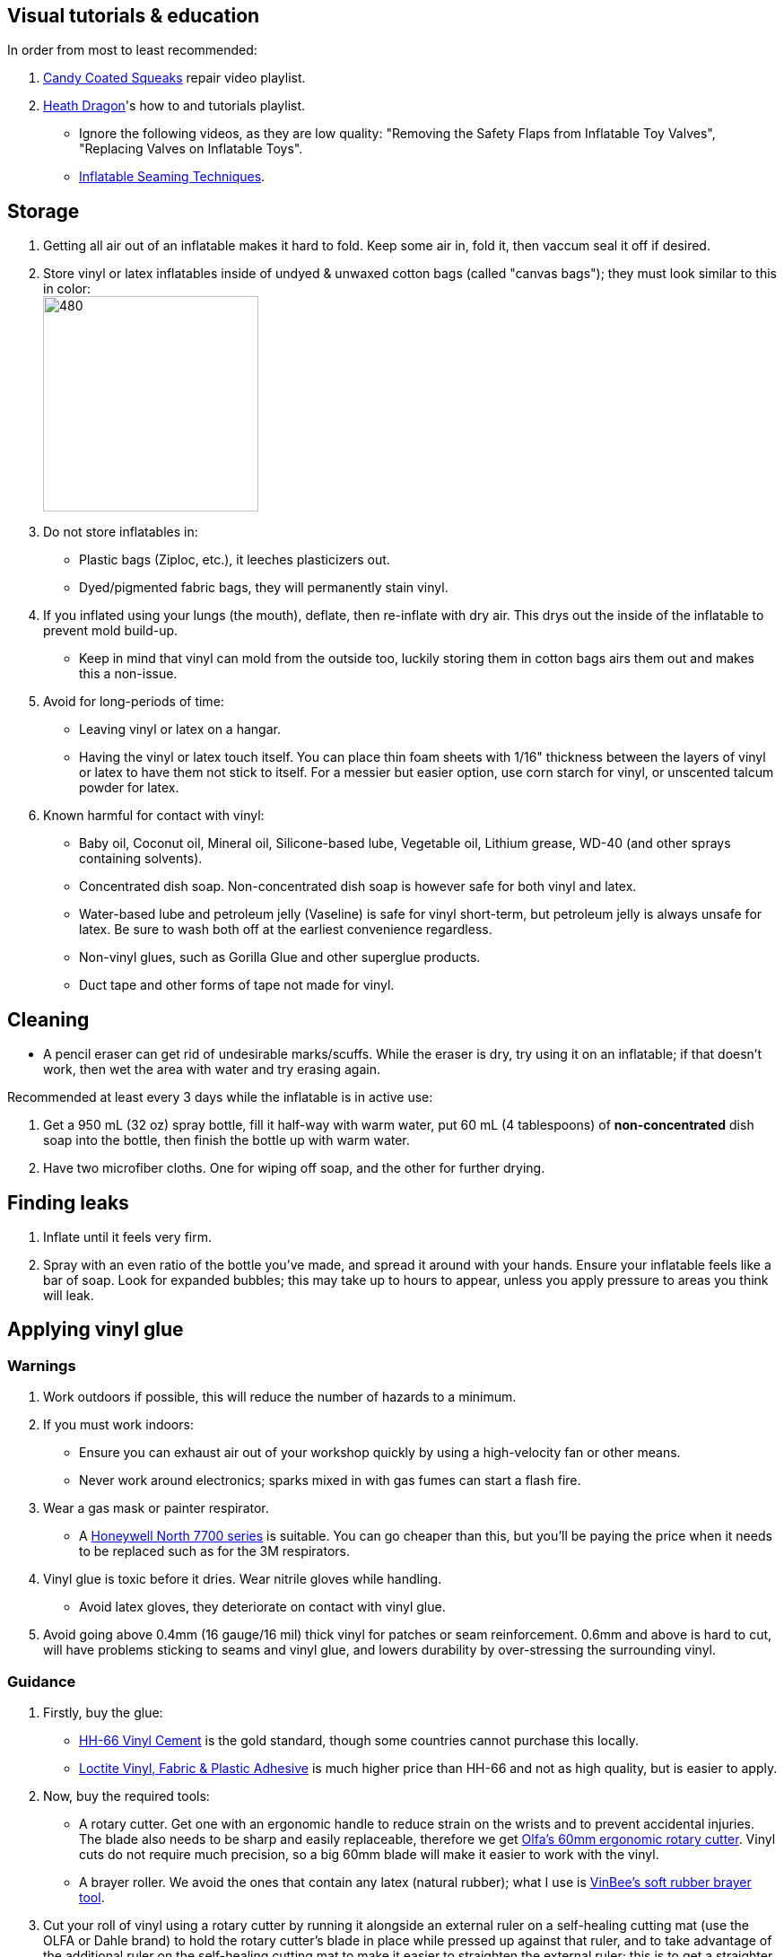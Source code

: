 :experimental:
ifdef::env-github[]
:icons:
:tip-caption: :bulb:
:note-caption: :information_source:
:important-caption: :heavy_exclamation_mark:
:caution-caption: :fire:
:warning-caption: :warning:
endif::[]
:imagesdir: Images/

== Visual tutorials & education
.In order from most to least recommended:
. https://www.youtube.com/watch?v=2NONTGpZffY&list=PL5_NdwXbrBVsTo8x8MIfr6TTWFCJoZ9Xp[Candy Coated Squeaks] repair video playlist.
.  https://www.youtube.com/watch?v=eQoV6w_nuSQ&list=PLUUZYWUDSf9-zPTeexPXWFctnNxGvscPc[Heath Dragon]'s how to and tutorials playlist.
- Ignore the following videos, as they are low quality: "Removing the Safety Flaps from Inflatable Toy Valves", "Replacing Valves on Inflatable Toys".
- https://www.youtube.com/watch?v=9F0fjaHhgzo[Inflatable Seaming Techniques].

== Storage
. Getting all air out of an inflatable makes it hard to fold. Keep some air in, fold it, then vaccum seal it off if desired.

. Store vinyl or latex inflatables inside of undyed & unwaxed cotton bags (called "canvas bags"); they must look similar to this in color: +
image:LEAFICO_cotton_bags.jpg[480,240]

. Do not store inflatables in:
- Plastic bags (Ziploc, etc.), it leeches plasticizers out.
- Dyed/pigmented fabric bags, they will permanently stain vinyl.

. If you inflated using your lungs (the mouth), deflate, then re-inflate with dry air. This drys out the inside of the inflatable to prevent mold build-up.
- Keep in mind that vinyl can mold from the outside too, luckily storing them in cotton bags airs them out and makes this a non-issue.

. Avoid for long-periods of time:
- Leaving vinyl or latex on a hangar.
- Having the vinyl or latex touch itself. You can place thin foam sheets with 1/16" thickness between the layers of vinyl or latex to have them not stick to itself. For a messier but easier option, use corn starch for vinyl, or unscented talcum powder for latex.

. Known harmful for contact with vinyl:
- Baby oil, Coconut oil, Mineral oil, Silicone-based lube, Vegetable oil, Lithium grease, WD-40 (and other sprays containing solvents).
- Concentrated dish soap. Non-concentrated dish soap is however safe for both vinyl and latex.
- Water-based lube and petroleum jelly (Vaseline) is safe for vinyl short-term, but petroleum jelly is always unsafe for latex. Be sure to wash both off at the earliest convenience regardless.
- Non-vinyl glues, such as Gorilla Glue and other superglue products.
- Duct tape and other forms of tape not made for vinyl.

== Cleaning
* A pencil eraser can get rid of undesirable marks/scuffs. While the eraser is dry, try using it on an inflatable; if that doesn't work, then wet the area with water and try erasing again.

.Recommended at least every 3 days while the inflatable is in active use:
. Get a 950 mL (32 oz) spray bottle, fill it half-way with warm water, put 60 mL (4 tablespoons) of *non-concentrated* dish soap into the bottle, then finish the bottle up with warm water.

. Have two microfiber cloths. One for wiping off soap, and the other for further drying.

== Finding leaks
. Inflate until it feels very firm.

. Spray with an even ratio of the bottle you've made, and spread it around with your hands. Ensure your inflatable feels like a bar of soap.
Look for expanded bubbles; this may take up to hours to appear, unless you apply pressure to areas you think will leak.

== Applying vinyl glue

=== Warnings
. Work outdoors if possible, this will reduce the number of hazards to a minimum.

. If you must work indoors: 
- Ensure you can exhaust air out of your workshop quickly by using a high-velocity fan or other means.
- Never work around electronics; sparks mixed in with gas fumes can start a flash fire.

. Wear a gas mask or painter respirator.
- A https://www.amazon.com/Honeywell-770030L-North-Facepiece-Silicone/dp/B009SB4YUY[Honeywell North 7700 series] is suitable. You can go cheaper than this, but you'll be paying the price when it needs to be replaced such as for the 3M respirators.

. Vinyl glue is toxic before it dries. Wear nitrile gloves while handling.
- Avoid latex gloves, they deteriorate on contact with vinyl glue.

. Avoid going above 0.4mm (16 gauge/16 mil) thick vinyl for patches or seam reinforcement. 0.6mm and above is hard to cut, will have problems sticking to seams and vinyl glue, and lowers durability by over-stressing the surrounding vinyl.

=== Guidance
. Firstly, buy the glue:
- https://rhadhesives.com/product/hh-66-vinyl-cement-product/[HH-66 Vinyl Cement] is the gold standard, though some countries cannot purchase this locally.
- https://www.loctiteproducts.com/en/products/specialty-products/specialty/loctite_vinyl_fabricplasticflexibleadhesive.html[Loctite Vinyl, Fabric & Plastic Adhesive] is much higher price than HH-66 and not as high quality, but is easier to apply.

. Now, buy the required tools:
- A rotary cutter. Get one with an ergonomic handle to reduce strain on the wrists and to prevent accidental injuries. The blade also needs to be sharp and easily replaceable, therefore we get https://www.amazon.com/Olfa-Deluxe-Rotary-Cutter-60mm/dp/B001CE5DLE[Olfa's 60mm ergonomic rotary cutter]. Vinyl cuts do not require much precision, so a big 60mm blade will make it easier to work with the vinyl.

- A brayer roller. We avoid the ones that contain any latex (natural rubber); what I use is https://www.amazon.com/VinBee-Rubber-Brayer-Applicator-Painting/dp/B07R8PMSVB[VinBee's soft rubber brayer tool].

. Cut your roll of vinyl using a rotary cutter by running it alongside an external ruler on a self-healing cutting mat (use the OLFA or Dahle brand) to hold the rotary cutter's blade in place while pressed up against that ruler, and to take advantage of the additional ruler on the self-healing cutting mat to make it easier to straighten the external ruler; this is to get a straighter cut. Do this slowly and carefully to prevent veering off course.

- Afterwards, use a Paper Guillotine to make precise cuts on the smaller sheets of vinyl you've made using that rotary cutter. The sizes of your vinyl strips are at your discretion, and will vary from inflatable to inflatable.

. Put the HH-66 glue inside of a 10mL disposable syringe, then put on a 19 or 20 gauge syringe tip, which ever you prefer.
- Too low of a gauge will leak out glue, while too high makes it impossible to get glue out.
- Do not have air inside of the syringe holding the vinyl glue, it will cause the glue to leak out.

. Use a UV flashlight to see if the vinyl's surface is clean before applying glue to it. Ensure you're wearing polycarbonate safety goggles or glasses while using a UV flashlight.
- Read 1lumen's "https://1lumen.com/best-uv-flashlight[The Best UV Flashlights tested]".
- The https://www.amazon.com/NoCry-Safety-Goggles-Over-Glasses/dp/B08Y5JTKMQ[NoCry ANSI Z87.1 goggles] (fits over glasses) or https://www.amazon.com/Tool-Klean-Safety-Glasses-Protection/dp/B081BHTJT8[Tool Klean Safety Glasses] are suitable for protection.

. Heat acts as removal for vinyl glue, and so does direct sunlight. Keep it in mind.

. To ensure the glue does its job:
- Apply the glue evenly and thinly.
- Split the work of gluing each vinyl strip into parts. Take it slow and work your way up.
- Do not apply too much glue in a given area.

=== Tips and tricks
. It's possible to glue pinhole leaks while soap + water is still on it and the inflatable is fully inflated. A https://www.youtube.com/watch?v=08nekhnT0rI&list=PL5_NdwXbrBVsTo8x8MIfr6TTWFCJoZ9Xp&index=9&pp=iAQB[video example] of this.


== [TODO] Vinyl glue removal
. https://rhadhesives.com/product/hh-66-thinner/[HH-66 Thinner] or Acetone.
. Hair dryers also help in removing vinyl glue residue.

== For inflating
* Double action hand pump: get one from https://www.amazon.com/Texsport-Double-Action-Hand-Mattress/dp/B000P9IRVK[Texsport] (discontinued) if you can find it brand new.
* For an automatic, MetroVac's https://metrovac.com/products/magicair-electric-inflator-deflator-110-idar[110-IDAR] or https://metrovac.com/products/magicair-deluxe-inflator-deflator-dida-1[DIDA-1] is the best. To keep its noise and heat down, get a motor speed controller https://www.amazon.com/Versatile-Motor-Speed-Controller-Protection/dp/B09LQP5RDB[such as this]. For non-american outlets, get a https://metrovac.com/products/copy-of-magicair%C2%AE-electric-inflator-deflator-pump-220-idar[220-IDAR] or https://metrovac.com/products/220-240v-magicair%C2%AE-deluxe-inflator-deflator-pump-dida-4[DIDA-4].
- Ensure buying the https://metrovac.com/products/inflator-adapter[MVC-211C-AS] inflator adapter alongside your MetroVac of choice.

== [TODO] Painting vinyl
. The https://www.amazon.com/gp/product/B0D9NJZHJS[Gocheer Airbrush Kit - 48 PSI] is highly compact in size and suitable for paint touch-ups.
. Now for the paint itself, its base is not cyclohexanone so don't expect miracles, 

== [TODO] Replacing vinyl plugs/valves 
.Large valves recommended for all but small air chambers such as the ears:
. From FL Outdoor Fitness Store, https://www.aliexpress.us/item/3256807644345558.html[Link 1], https://www.aliexpress.us/item/3256807969711719.html[Link 2]; expected price: $3.62 USD for 5 valves.
. From https://candycoatedus.com/new-large-double-bung-valves-3-pack/[Candy Coated Squeaks]; overpriced but ships fast.


== Buying DINP plasticizer

=== Why DINP and not ATBC?
- More elasticity, no paint damage, and far less plasticizer leeching via resistance against skin oils and direct sunlight. In some cases it can also prevent the vinyl's paint from cracking by making that paint flexible.

- If you do not trust the safety of DINP, ATBC is the go-to, however I will not assist in getting it as I consider it harmful to inflatables.

- Also keep in mind that the negative health effects associated with DINP are primarily an issue for DEP, DEHP, and other phthalates, especially those applied through aerosol instead of an oil; DINP is a lot safer.

=== Studies on DINP's negative health effects that are easy to comprehend; read in order
. https://pmc.ncbi.nlm.nih.gov/articles/PMC7460375/
. https://pmc.ncbi.nlm.nih.gov/articles/PMC8677456/
. https://www.epa.gov/system/files/documents/2025-01/16.-dinp-.-exposure-consumer-indoor-dust-.-public-release-.-hero-.-jan-2025.pdf

=== Warnings
. Mouthing (sucking or licking on) vinyl treated with DINP leads to higher exposure to DINP according to the EPA.

. Wear nitrile gloves to protect yourself from DINP while applying it to an inflatable. While the absorption rate through skin is around 5%, skin contact is still harmful and you should immediately wash the affected area if applicable.
- You can apply it internally through a valve and spread it around with your hands; this exact method is used for ATBC. This is safer for your health but will weaken the inflatable's seams.

. Sellers from Alibaba overcharge greatly; their average cost for 1kg/1000mL is around $100, plus $80 or more shipping.

. Some chemical companies such as Sigma-Aldrich only sell to chemists that work for a university or via your company's approval.
- This also applies to the sale of ATBC.

. Bad sellers could mix in sunflower oil or water into the DINP as a way to cheap out; the sunflower oil is harmful to inflatables.

=== Good sellers
. https://inflationresource.org/product/dinp/[Inflationresource]

== Enlarging an inflatable
CAUTION: This permanently results in weakened seams and deformation.

.The following methods to do this are:
. Exposing the toy to direct sun-light for a long time.

. Using a steam cleaner to push steam into the toy.

. Leaving an inflatable over-inflated for 3 days; higher humidity or higher temperature will accelerate this process.
